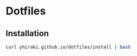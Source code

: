 * Dotfiles
** Installation
   #+begin_src bash
   curl yhiraki.github.io/dotfiles/install | bash
   #+end_src
